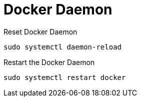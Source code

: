 = Docker Daemon

Reset Docker Daemon
[source,bash]
----
sudo systemctl daemon-reload
----

Restart the Docker Daemon
[source,bash]
----
sudo systemctl restart docker
----